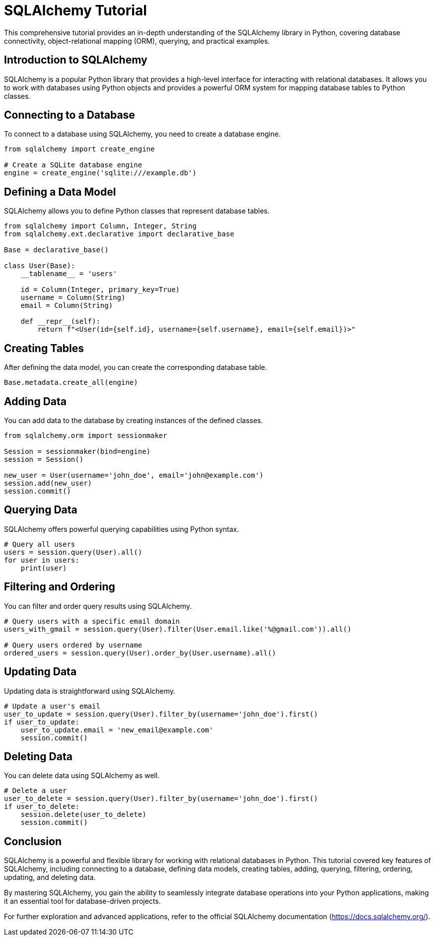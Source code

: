 = SQLAlchemy Tutorial

This comprehensive tutorial provides an in-depth understanding of the SQLAlchemy library in Python, covering database connectivity, object-relational mapping (ORM), querying, and practical examples.

== Introduction to SQLAlchemy

SQLAlchemy is a popular Python library that provides a high-level interface for interacting with relational databases. It allows you to work with databases using Python objects and provides a powerful ORM system for mapping database tables to Python classes.

== Connecting to a Database

To connect to a database using SQLAlchemy, you need to create a database engine.

[source,python]
----
from sqlalchemy import create_engine

# Create a SQLite database engine
engine = create_engine('sqlite:///example.db')
----

== Defining a Data Model

SQLAlchemy allows you to define Python classes that represent database tables.

[source,python]
----
from sqlalchemy import Column, Integer, String
from sqlalchemy.ext.declarative import declarative_base

Base = declarative_base()

class User(Base):
    __tablename__ = 'users'

    id = Column(Integer, primary_key=True)
    username = Column(String)
    email = Column(String)

    def __repr__(self):
        return f"<User(id={self.id}, username={self.username}, email={self.email})>"
----

== Creating Tables

After defining the data model, you can create the corresponding database table.

[source,python]
----
Base.metadata.create_all(engine)
----

== Adding Data

You can add data to the database by creating instances of the defined classes.

[source,python]
----
from sqlalchemy.orm import sessionmaker

Session = sessionmaker(bind=engine)
session = Session()

new_user = User(username='john_doe', email='john@example.com')
session.add(new_user)
session.commit()
----

== Querying Data

SQLAlchemy offers powerful querying capabilities using Python syntax.

[source,python]
----
# Query all users
users = session.query(User).all()
for user in users:
    print(user)
----

== Filtering and Ordering

You can filter and order query results using SQLAlchemy.

[source,python]
----
# Query users with a specific email domain
users_with_gmail = session.query(User).filter(User.email.like('%@gmail.com')).all()

# Query users ordered by username
ordered_users = session.query(User).order_by(User.username).all()
----

== Updating Data

Updating data is straightforward using SQLAlchemy.

[source,python]
----
# Update a user's email
user_to_update = session.query(User).filter_by(username='john_doe').first()
if user_to_update:
    user_to_update.email = 'new_email@example.com'
    session.commit()
----

== Deleting Data

You can delete data using SQLAlchemy as well.

[source,python]
----
# Delete a user
user_to_delete = session.query(User).filter_by(username='john_doe').first()
if user_to_delete:
    session.delete(user_to_delete)
    session.commit()
----

== Conclusion

SQLAlchemy is a powerful and flexible library for working with relational databases in Python. This tutorial covered key features of SQLAlchemy, including connecting to a database, defining data models, creating tables, adding, querying, filtering, ordering, updating, and deleting data.

By mastering SQLAlchemy, you gain the ability to seamlessly integrate database operations into your Python applications, making it an essential tool for database-driven projects.

For further exploration and advanced applications, refer to the official SQLAlchemy documentation (https://docs.sqlalchemy.org/).

